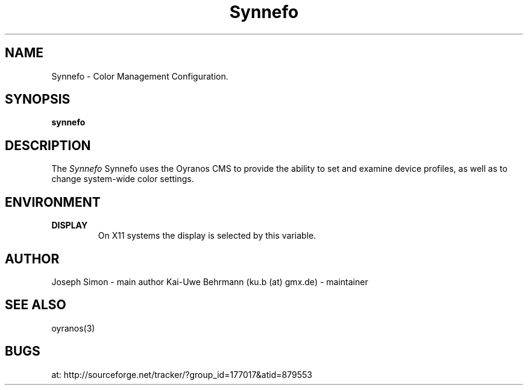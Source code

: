 .TH "Synnefo" 1 "January 15, 2013" "Synnefo"
.SH NAME
Synnefo \- Color Management Configuration.
.SH SYNOPSIS
\fBsynnefo\fR
.SH DESCRIPTION
The 
.I "Synnefo"
Synnefo uses the Oyranos CMS to provide the ability to set and examine device profiles, as well as to change system-wide color settings.
.SH ENVIRONMENT
.TP
.B DISPLAY
On X11 systems the display is selected by this variable.
.SH AUTHOR
Joseph Simon - main author
Kai-Uwe Behrmann (ku.b (at) gmx.de) - maintainer
.SH "SEE ALSO"
oyranos(3)
.SH BUGS
at: http://sourceforge.net/tracker/?group_id=177017&atid=879553
